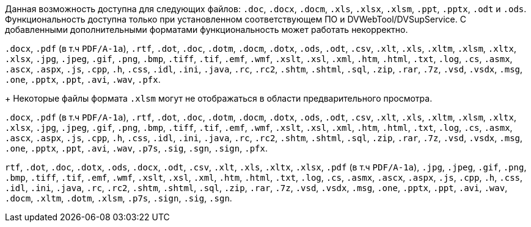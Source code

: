 // tag::short[]
Данная возможность доступна для следующих файлов: `.doc`, `.docx`, `.docm`, `.xls`, `.xlsx`, `.xlsm`, `.ppt`, `.pptx`, `.odt` и `.ods`. Функциональность доступна только при установленном соответствующем ПО и DVWebTool/DVSupService. С добавленными дополнительными форматами функциональность может работать некорректно.
// end::short[]

// tag::long[]
`.docx`, `.pdf` (в т.ч `PDF/A-1a`), `.rtf`, `.dot`, `.doc`, `.dotm`, `.docm`, `.dotx`, `.ods`, `.odt`, `.csv`, `.xlt`, `.xls`, `.xltm`, `.xlsm`, `.xltx`, `.xlsx`, `.jpg`, `.jpeg`, `.gif`, `.png`, `.bmp`, `.tiff`, `.tif`, `.emf`, `.wmf`, `.xslt`, `.xsl`, `.xml`, `.htm`, `.html`, `.txt`, `.log`, `.cs`, `.asmx`, `.ascx`, `.aspx`, `.js`, `.cpp`, `.h`, `.css`, `.idl`, `.ini`, `.java`, `.rc`, `.rc2`, `.shtm`, `.shtml`, `.sql`, `.zip`, `.rar`, `.7z`, `.vsd`, `.vsdx`, `.msg`, `.one`, `.pptx`, `.ppt`, `.avi`, `.wav`, `.pfx`.
+
Некоторые файлы формата `.xlsm` могут не отображаться в области предварительного просмотра.
// end::long[]

// tag::long-sign[]
`.docx`, `.pdf` (в т.ч `PDF/A-1a`), `.rtf`, `.dot`, `.doc`, `.dotm`, `.docm`, `.dotx`, `.ods`, `.odt`, `.csv`, `.xlt`, `.xls`, `.xltm`, `.xlsm`, `.xltx`, `.xlsx`, `.jpg`, `.jpeg`, `.gif`, `.png`, `.bmp`, `.tiff`, `.tif`, `.emf`, `.wmf`, `.xslt`, `.xsl`, `.xml`, `.htm`, `.html`, `.txt`, `.log`, `.cs`, `.asmx`, `.ascx`, `.aspx`, `.js`, `.cpp`, `.h`, `.css`, `.idl`, `.ini`, `.java`, `.rc`, `.rc2`, `.shtm`, `.shtml`, `.sql`, `.zip`, `.rar`, `.7z`, `.vsd`, `.vsdx`, `.msg`, `.one`, `.pptx`, `.ppt`, `.avi`, `.wav`, `.p7s`, `.sig`, `.sgn`, `.sign`, `.pfx`.
// end::long-sign[]

// tag::long-ppt[]
`rtf`, `.dot`, `.doc`, `.dotx`, `.ods`, `.docx`, `.odt`, `.csv`, `.xlt`, `.xls`, `.xltx`, `.xlsx`, `.pdf` (в т.ч `PDF/A-1a`), `.jpg`, `.jpeg`, `.gif`, `.png`, `.bmp`, `.tiff`, `.tif`, `.emf`, `.wmf`, `.xslt`, `.xsl`, `.xml`, `.htm`, `.html`, `.txt`, `.log`, `.cs`, `.asmx`, `.ascx`, `.aspx`, `.js`, `.cpp`, `.h`, `.css`, `.idl`, `.ini`, `.java`, `.rc`, `.rc2`, `.shtm`, `.shtml`, `.sql`, `.zip`, `.rar`, `.7z`, `.vsd`, `.vsdx`, `.msg`, `.one`, `.pptx`, `.ppt`, `.avi`, `.wav`, `.docm`, `.xltm`, `.dotm`, `.xlsm`, `.p7s`, `.sign`, `.sig`, `.sgn`.
// end::long-ppt[]
